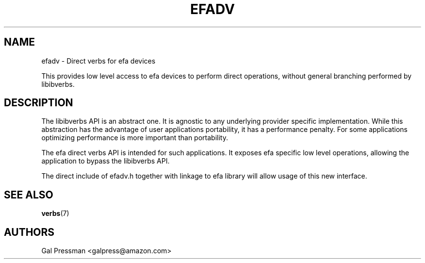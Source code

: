 .\" Automatically generated by Pandoc 3.1.2
.\"
.\" Define V font for inline verbatim, using C font in formats
.\" that render this, and otherwise B font.
.ie "\f[CB]x\f[]"x" \{\
. ftr V B
. ftr VI BI
. ftr VB B
. ftr VBI BI
.\}
.el \{\
. ftr V CR
. ftr VI CI
. ftr VB CB
. ftr VBI CBI
.\}
.TH "EFADV" "7" "2019-01-19" "efa" "EFA Direct Verbs Manual"
.hy
.SH NAME
.PP
efadv - Direct verbs for efa devices
.PP
This provides low level access to efa devices to perform direct
operations, without general branching performed by libibverbs.
.SH DESCRIPTION
.PP
The libibverbs API is an abstract one.
It is agnostic to any underlying provider specific implementation.
While this abstraction has the advantage of user applications
portability, it has a performance penalty.
For some applications optimizing performance is more important than
portability.
.PP
The efa direct verbs API is intended for such applications.
It exposes efa specific low level operations, allowing the application
to bypass the libibverbs API.
.PP
The direct include of efadv.h together with linkage to efa library will
allow usage of this new interface.
.SH SEE ALSO
.PP
\f[B]verbs\f[R](7)
.SH AUTHORS
.PP
Gal Pressman <galpress@amazon.com>
